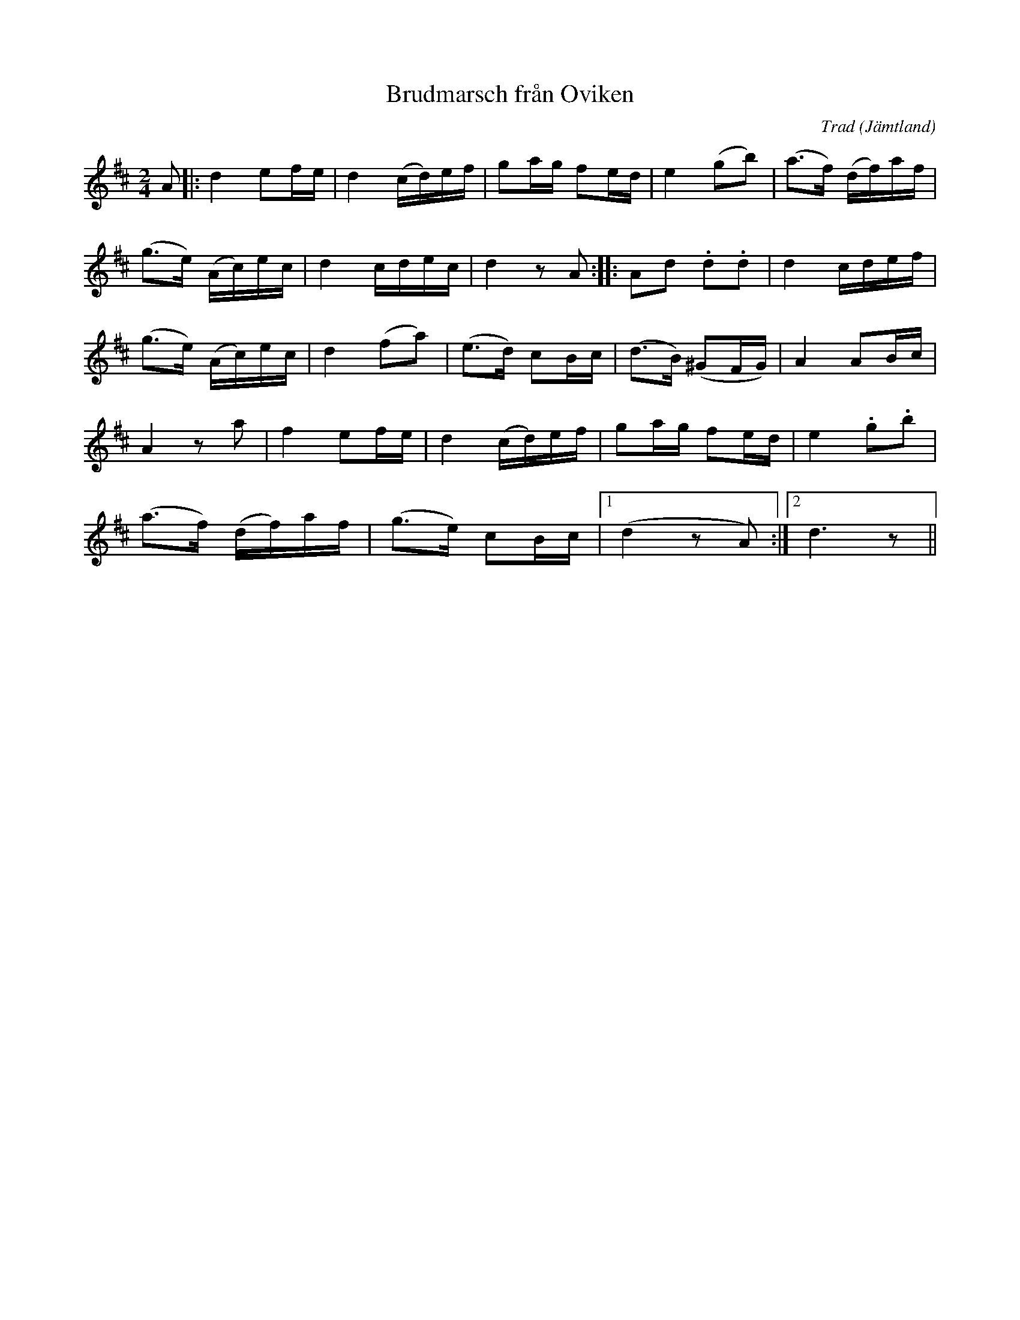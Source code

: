 %%abc-charset utf-8

X:1
T:Brudmarsch från Oviken
C:Trad
R:Marsch
O:Jämtland
N:spelad av O. Andersson,kallas Grott-Olles brudmarsch
Z:Jon Bergström 
M:2/4
L:1/16
K:D
A2 |:d4e2fe|d4 (cd)ef|g2ag f2ed|e4 (g2b2)|(a3f) (df)af|
(g3e) (Ac)ec|d4 cdec|d4 z2 A2::A2d2 .d2.d2|d4 cdef|
(g3e) (Ac)ec|d4 (f2a2)|(e3d) c2Bc|(d3B) (^G2FG)|A4 A2Bc|
A4 z2 a2|f4 e2fe|d4 (cd)ef|g2ag f2ed|e4 .g2.b2|
(a3f) (df)af|(g3e) c2Bc| [1(d4 z2 A2):| [2 d6 z2||

